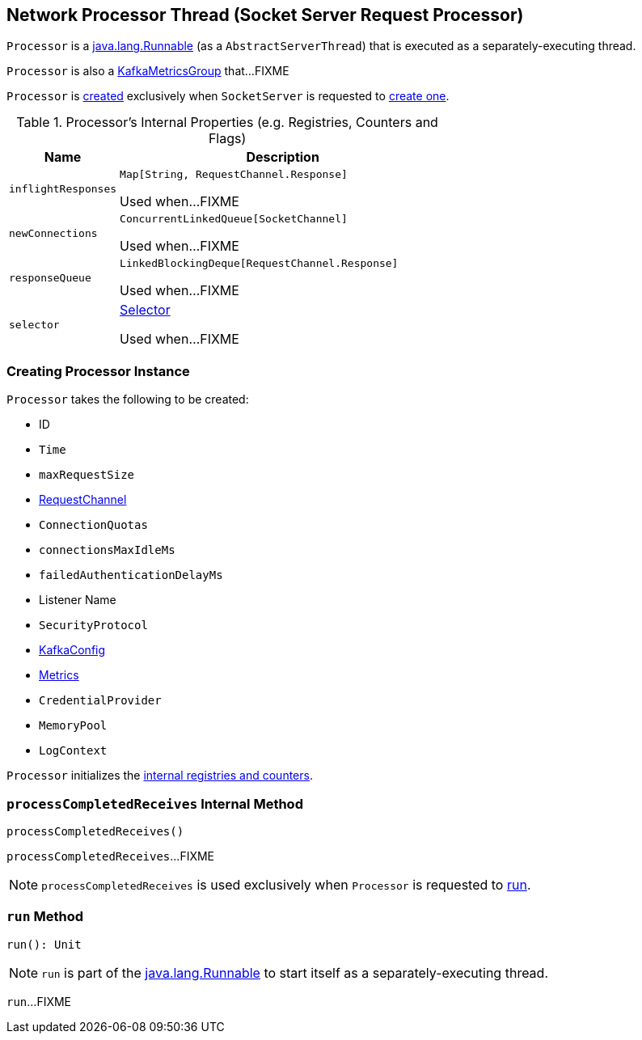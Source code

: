 == [[Processor]] Network Processor Thread (Socket Server Request Processor)

`Processor` is a https://docs.oracle.com/en/java/javase/11/docs/api/java.base/java/lang/Runnable.html[java.lang.Runnable] (as a `AbstractServerThread`) that is executed as a separately-executing thread.

`Processor` is also a <<kafka-metrics-KafkaMetricsGroup.adoc#, KafkaMetricsGroup>> that...FIXME

`Processor` is <<creating-instance, created>> exclusively when `SocketServer` is requested to <<kafka-network-SocketServer.adoc#newProcessor, create one>>.

[[internal-registries]]
.Processor's Internal Properties (e.g. Registries, Counters and Flags)
[cols="1m,3",options="header",width="100%"]
|===
| Name
| Description

| inflightResponses
| [[inflightResponses]] `Map[String, RequestChannel.Response]`

Used when...FIXME

| newConnections
| [[newConnections]] `ConcurrentLinkedQueue[SocketChannel]`

Used when...FIXME

| responseQueue
| [[responseQueue]] `LinkedBlockingDeque[RequestChannel.Response]`

Used when...FIXME

| selector
| [[selector]] <<kafka-Selector.adoc#, Selector>>

Used when...FIXME

|===

=== [[creating-instance]] Creating Processor Instance

`Processor` takes the following to be created:

* [[id]] ID
* [[time]] `Time`
* [[maxRequestSize]] `maxRequestSize`
* [[requestChannel]] <<kafka-network-RequestChannel.adoc#, RequestChannel>>
* [[connectionQuotas]] `ConnectionQuotas`
* [[connectionsMaxIdleMs]] `connectionsMaxIdleMs`
* [[failedAuthenticationDelayMs]] `failedAuthenticationDelayMs`
* [[listenerName]] Listener Name
* [[securityProtocol]] `SecurityProtocol`
* [[config]] <<kafka-server-KafkaConfig.adoc#, KafkaConfig>>
* [[metrics]] <<kafka-Metrics.adoc#, Metrics>>
* [[credentialProvider]] `CredentialProvider`
* [[memoryPool]] `MemoryPool`
* [[logContext]] `LogContext`

`Processor` initializes the <<internal-registries, internal registries and counters>>.

=== [[processCompletedReceives]] `processCompletedReceives` Internal Method

[source, scala]
----
processCompletedReceives()
----

`processCompletedReceives`...FIXME

NOTE: `processCompletedReceives` is used exclusively when `Processor` is requested to <<run, run>>.

=== [[run]] `run` Method

[source, scala]
----
run(): Unit
----

NOTE: `run` is part of the https://docs.oracle.com/en/java/javase/11/docs/api/java.base/java/lang/Runnable.html[java.lang.Runnable] to start itself as a separately-executing thread.

`run`...FIXME

